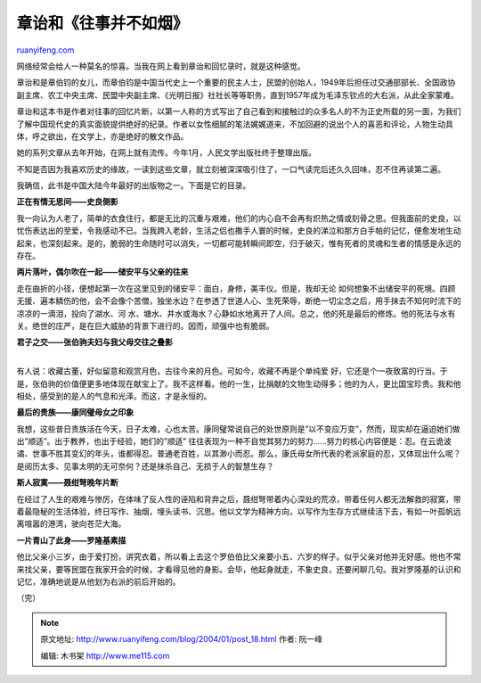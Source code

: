 .. _200401_post_18:

章诒和《往事并不如烟》
=========================================

`ruanyifeng.com <http://www.ruanyifeng.com/blog/2004/01/post_18.html>`__

网络经常会给人一种莫名的惊喜。当我在网上看到章诒和回忆录时，就是这种感觉。

章诒和是章伯钧的女儿，而章伯钧是中国当代史上一个重要的民主人士，民盟的创始人，1949年后担任过交通部部长、全国政协副主席、农工中央主席、民盟中央副主席、《光明日报》社社长等等职务，直到1957年成为毛泽东钦点的大右派，从此全家蒙难。

章诒和这本书是作者对往事的回忆片断，以第一人称的方式写出了自己看到和接触过的众多名人的不为正史所载的另一面，为我们了解中国现代史的真实面貌提供绝好的纪录。作者以女性细腻的笔法娓娓道来，不加回避的说出个人的喜恶和评论，人物生动具体，呼之欲出，在文学上，亦是绝好的散文作品。

她的系列文章从去年开始，在网上就有流传。今年1月，人民文学出版社终于整理出版。

不知是否因为我喜欢历史的缘故，一读到这些文章，就立刻被深深吸引住了，一口气读完后还久久回味，忍不住再读第二遍。

我确信，此书是中国大陆今年最好的出版物之一。下面是它的目录。

**正在有情无思间——史良侧影**

我一向认为人老了，简单的衣食住行，都是无比的沉重与艰难，他们的内心自不会再有炽热之情或刻骨之思。但我面前的史良，以忧伤表达出的至爱，令我感动不已。当我跨入老龄，生活之侣也撒手人寰的时候，史良的涕泣和那方白手帕的记忆，便愈发地生动起来，也深刻起来。是的，脆弱的生命随时可以消失，一切都可能转瞬间即空，归于破灭，惟有死者的灵魂和生者的情感是永远的存在。

**两片落叶，偶尔吹在一起——储安平与父亲的往来**

走在曲折的小径，便想起第一次在这里见到的储安平：面白，身修，美丰仪。但是，我却无论
如何想象不出储安平的死境。四顾无援、遍本鳞伤的他，会不会像个苦僧，独坐水边？在参透了世道人心、生死荣辱，断绝一切尘念之后，用手抹去不知何时流下的凉凉的一滴泪，投向了湖水、河
水、塘水、井水或海水？心静如水地离开了人间。总之，他的死是最后的修炼。他的死法与水有
关。绝世的庄严，是在巨大威胁的背景下进行的。因而，顽强中也有脆弱。

| **君子之交——张伯驹夫妇与我父母交往之叠影**
| 
有人说：收藏古董，好似留意和观赏月色，古往今来的月色。可如今，收藏不再是个单纯爱
好，它还是个一夜致富的行当。于是，张伯驹的价值便更多地体现在献宝上了。我不这样看。他的一生，比捐献的文物生动得多；他的为人，更比国宝珍贵。我和他相处，感受到的是人的气息和光泽。而这，才是永恒的。

**最后的贵族——康同璧母女之印象**

我想，这些昔日贵族活在今天，日子太难，心也太苦。康同璧常说自己的处世原则是”以不变应万变”，然而，现实却在逼迫她们做出”顺适”。出于教养，也出于经验，她们的”顺适”
往往表现为一种不自觉其努力的努力……努力的核心内容便是：忍。在云诡波谲、世事不胜其变幻的年头，谁都得忍。普通老百姓，以其渺小而忍。那么，康氏母女所代表的老派家庭的忍，又体现出什么呢？是阅历太多、见事太明的无可奈何？还是抹杀自己、无损于人的智慧生存？

**斯人寂寞——聂绀弩晚年片断**

在经过了人生的艰难与惨厉，在体味了反人性的诬陷和背弃之后，聂绀弩带着内心深处的荒凉，带着任何人都无法解救的寂寞，带着最隐秘的生活体验，终日写作、抽烟，埋头读书、沉思。他以文学为精神方向，以写作为生存方式继续活下去，有如一叶孤帆远离喧嚣的港湾，驶向苍茫大海。

**一片青山了此身——罗隆基素描**

他比父亲小三岁，由于爱打扮，讲究衣着，所以看上去这个罗伯伯比父亲要小五、六岁的样子。似乎父亲对他并无好感。他也不常来找父亲，要等民盟在我家开会的时候，才看得见他的身影。会毕，他起身就走，不象史良，还要闲聊几句。我对罗隆基的认识和记忆，准确地说是从他划为右派的前后开始的。

（完）

.. note::
    原文地址: http://www.ruanyifeng.com/blog/2004/01/post_18.html 
    作者: 阮一峰 

    编辑: 木书架 http://www.me115.com